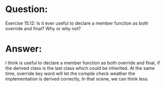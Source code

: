 * Question:
Exercise 15.12: Is it ever useful to declare a member function as both
override and final? Why or why not?

* Answer:
I think is useful to declare a member function as both override and final, if the derived class is the last class which could be
inherited. At the same time, override key word will let the compile check weather the implementation is derived correctly, In that scene, we can think less.
